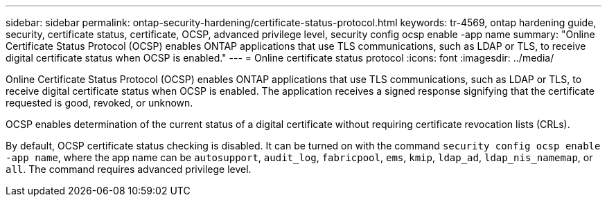 ---
sidebar: sidebar
permalink: ontap-security-hardening/certificate-status-protocol.html
keywords: tr-4569, ontap hardening guide, security, certificate status, certificate, OCSP, advanced privilege level, security config ocsp enable -app name
summary: "Online Certificate Status Protocol (OCSP) enables ONTAP applications that use TLS communications, such as LDAP or TLS, to receive digital certificate status when OCSP is enabled."
---
= Online certificate status protocol
:icons: font
:imagesdir: ../media/

[.lead]
Online Certificate Status Protocol (OCSP) enables ONTAP applications that use TLS communications, such as LDAP or TLS, to receive digital certificate status when OCSP is enabled. The application receives a signed response signifying that the certificate requested is good, revoked, or unknown.

OCSP enables determination of the current status of a digital certificate without requiring certificate revocation lists (CRLs).

By default, OCSP certificate status checking is disabled. It can be turned on with the command `security config ocsp enable -app name`, where the app name can be `autosupport`, `audit_log`, `fabricpool`, `ems`, `kmip`, `ldap_ad`, `ldap_nis_namemap`, or `all`. The command requires advanced privilege level.

//6-24-24 ontapdoc-1938